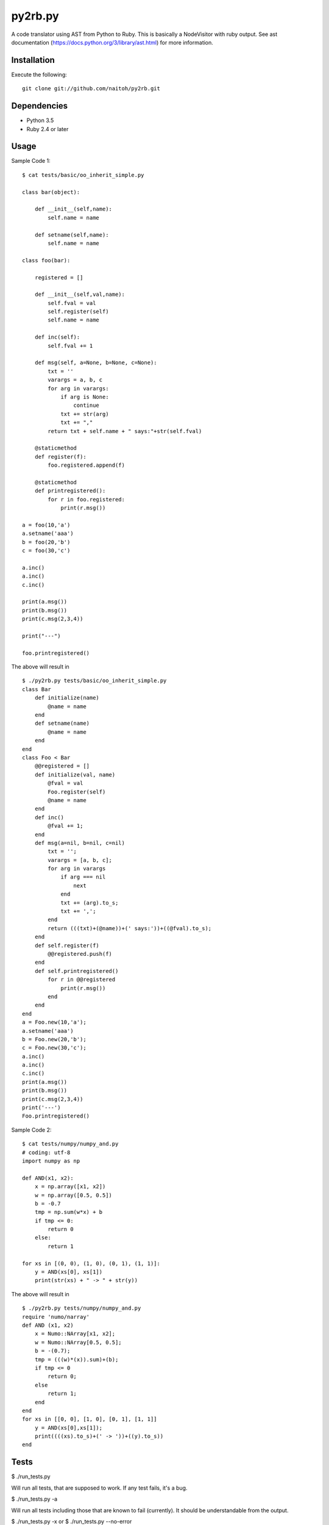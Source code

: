 py2rb.py
=====

A code translator using AST from Python to Ruby.
This is basically a NodeVisitor with ruby output.
See ast documentation (https://docs.python.org/3/library/ast.html) for more information.

Installation
------------

Execute the following::

    git clone git://github.com/naitoh/py2rb.git

Dependencies
--------

- Python 3.5
- Ruby 2.4 or later


Usage
--------

Sample Code 1::

    $ cat tests/basic/oo_inherit_simple.py

    class bar(object):

        def __init__(self,name):
            self.name = name
    
        def setname(self,name):
            self.name = name
    
    class foo(bar):
        
        registered = []
    
        def __init__(self,val,name):
            self.fval = val
            self.register(self)
            self.name = name

        def inc(self):
            self.fval += 1

        def msg(self, a=None, b=None, c=None):
            txt = ''
            varargs = a, b, c
            for arg in varargs:
                if arg is None:
                    continue
                txt += str(arg)
                txt += ","
            return txt + self.name + " says:"+str(self.fval)

        @staticmethod
        def register(f):
            foo.registered.append(f)
    
        @staticmethod
        def printregistered():
            for r in foo.registered:
                print(r.msg())
    
    a = foo(10,'a')
    a.setname('aaa')
    b = foo(20,'b')
    c = foo(30,'c')

    a.inc()
    a.inc()
    c.inc()

    print(a.msg())
    print(b.msg())
    print(c.msg(2,3,4))

    print("---")

    foo.printregistered()

The above will result in ::

    $ ./py2rb.py tests/basic/oo_inherit_simple.py
    class Bar
        def initialize(name)
            @name = name
        end
        def setname(name)
            @name = name
        end
    end
    class Foo < Bar
        @@registered = []
        def initialize(val, name)
            @fval = val
            Foo.register(self)
            @name = name
        end
        def inc()
            @fval += 1;
        end
        def msg(a=nil, b=nil, c=nil)
            txt = '';
            varargs = [a, b, c];
            for arg in varargs
                if arg === nil
                    next
                end
                txt += (arg).to_s;
                txt += ',';
            end
            return (((txt)+(@name))+(' says:'))+((@fval).to_s);
        end
        def self.register(f)
            @@registered.push(f)
        end
        def self.printregistered()
            for r in @@registered
                print(r.msg())
            end
        end
    end
    a = Foo.new(10,'a');
    a.setname('aaa')
    b = Foo.new(20,'b');
    c = Foo.new(30,'c');
    a.inc()
    a.inc()
    c.inc()
    print(a.msg())
    print(b.msg())
    print(c.msg(2,3,4))
    print('---')
    Foo.printregistered()

Sample Code 2::

    $ cat tests/numpy/numpy_and.py
    # coding: utf-8
    import numpy as np

    def AND(x1, x2):
        x = np.array([x1, x2])
        w = np.array([0.5, 0.5])
        b = -0.7
        tmp = np.sum(w*x) + b
        if tmp <= 0:
            return 0
        else:
            return 1

    for xs in [(0, 0), (1, 0), (0, 1), (1, 1)]:
        y = AND(xs[0], xs[1])
        print(str(xs) + " -> " + str(y))

The above will result in ::

    $ ./py2rb.py tests/numpy/numpy_and.py
    require 'numo/narray'
    def AND (x1, x2)
        x = Numo::NArray[x1, x2];
        w = Numo::NArray[0.5, 0.5];
        b = -(0.7);
        tmp = (((w)*(x)).sum)+(b);
        if tmp <= 0
            return 0;
        else
            return 1;
        end
    end
    for xs in [[0, 0], [1, 0], [0, 1], [1, 1]]
        y = AND(xs[0],xs[1]);
        print((((xs).to_s)+(' -> '))+((y).to_s))
    end


Tests
-----

$ ./run_tests.py

Will run all tests, that are supposed to work. If any test fails, it's a bug.

$ ./run_tests.py -a

Will run all tests including those that are known to fail (currently). It
should be understandable from the output.

$ ./run_tests.py -x
or
$ ./run_tests.py --no-error

Will run tests but ignore if an error is raised by the test. This is not
affecting the error generated by the test files in the tests directory.

For more flags then described here

./run_tests.py -h


License
-------

MIT, see the LICENSE file for exact details.
